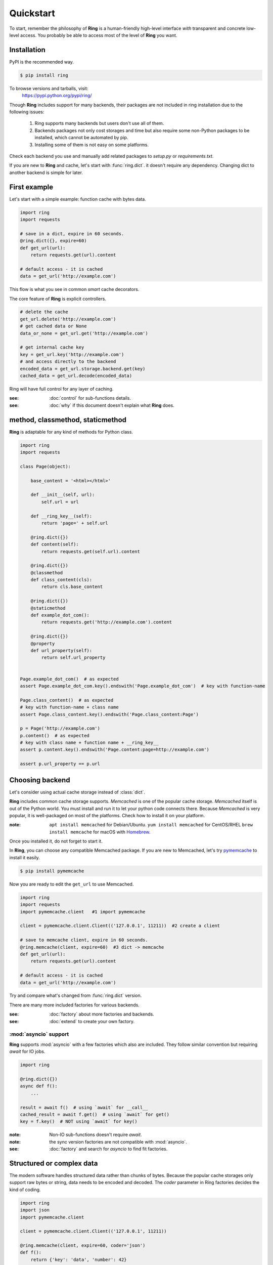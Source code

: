 Quickstart
==========

To start, remember the philosophy of **Ring** is a human-friendly high-level
interface *with* transparent and concrete low-level access. You probably be
able to access most of the level of **Ring** you want.


Installation
------------

PyPI is the recommended way.

.. sourcecode:: shell

    $ pip install ring

To browse versions and tarballs, visit:
    `<https://pypi.python.org/pypi/ring/>`_


Though **Ring** includes support for many backends, their packages are not
included in ring installation due to the following issues:

  #. Ring supports many backends but users don't use all of them.
  #. Backends packages not only cost storages and time but also require some
     non-Python packages to be installed, which cannot be automated by pip.
  #. Installing some of them is not easy on some platforms.

Check each backend you use and manually add related packages to `setup.py`
or `requirements.txt`.

If you are new to **Ring** and cache, let's start with :func:`ring.dict`.
it doesn't require any dependency. Changing dict to another backend is simple
for later.


First example
-------------

Let's start with a simple example: function cache with bytes data.

.. code-block:: python

    import ring
    import requests

    # save in a dict, expire in 60 seconds.
    @ring.dict({}, expire=60)
    def get_url(url):
        return requests.get(url).content

    # default access - it is cached
    data = get_url('http://example.com')

This flow is what you see in common *smart* cache decorators.


The core feature of **Ring** is explicit controllers.

.. code-block:: python

    # delete the cache
    get_url.delete('http://example.com')
    # get cached data or None
    data_or_none = get_url.get('http://example.com')

    # get internal cache key
    key = get_url.key('http://example.com')
    # and access directly to the backend
    encoded_data = get_url.storage.backend.get(key)
    cached_data = get_url.decode(encoded_data)


Ring will have full control for any layer of caching.

:see: :doc:`control` for sub-functions details.
:see: :doc:`why` if this document doesn't explain what **Ring** does.


method, classmethod, staticmethod
---------------------------------

**Ring** is adaptable for any kind of methods for Python class.

.. code-block:: python

    import ring
    import requests

    class Page(object):

        base_content = '<html></html>'

        def __init__(self, url):
            self.url = url

        def __ring_key__(self):
            return 'page=' + self.url

        @ring.dict({})
        def content(self):
            return requests.get(self.url).content

        @ring.dict({})
        @classmethod
        def class_content(cls):
            return cls.base_content

        @ring.dict({})
        @staticmethod
        def example_dot_com():
            return requests.get('http://example.com').content

        @ring.dict({})
        @property
        def url_property(self):
            return self.url_property


    Page.example_dot_com()  # as expected
    assert Page.example_dot_com.key().endswith('Page.example_dot_com')  # key with function-name

    Page.class_content()  # as expected
    # key with function-name + class name
    assert Page.class_content.key().endswith('Page.class_content:Page')

    p = Page('http://example.com')
    p.content()  # as expected
    # key with class name + function name + __ring_key__
    assert p.content.key().endswith('Page.content:page=http://example.com')

    assert p.url_property == p.url


Choosing backend
----------------

Let's consider using actual cache storage instead of :class:`dict`.

**Ring** includes common cache storage supports. `Memcached` is one of the
popular cache storage. `Memcached` itself is out of the Python world. You must
install and run it to let your python code connects there. Because `Memcached`
is very popular, it is well-packaged on most of the platforms. Check how to
install it on your platform.

:note: ``apt install memcached`` for Debian/Ubuntu. ``yum install memcached``
       for CentOS/RHEL ``brew install memcache`` for macOS with Homebrew_.

Once you installed it, do not forget to start it.

In **Ring**, you can choose any compatible Memcached package. If you are new
to Memcached, let's try pymemcache_ to install it easily.

.. sourcecode:: shell

    $ pip install pymemcache


Now you are ready to edit the ``get_url`` to use Memcached.

.. code-block:: python

    import ring
    import requests
    import pymemcache.client   #1 import pymemcache

    client = pymemcache.client.Client(('127.0.0.1', 11211))  #2 create a client

    # save to memcache client, expire in 60 seconds.
    @ring.memcache(client, expire=60)  #3 dict -> memcache
    def get_url(url):
        return requests.get(url).content

    # default access - it is cached
    data = get_url('http://example.com')


Try and compare what's changed from :func:`ring.dict` version.

There are many more included factories for various backends.

:see: :doc:`factory` about more factories and backends.
:see: :doc:`extend` to create your own factory.

.. _Homebrew: https://brew.sh/
.. _pymemcache: https://pypi.org/project/pymemcache/


:mod:`asyncio` support
~~~~~~~~~~~~~~~~~~~~~~

**Ring** supports :mod:`asyncio` with a few factories which also are included.
They follow similar convention but requiring `await` for IO jobs.

.. code-block:: python

    import ring

    @ring.dict({})
    async def f():
        ...

    result = await f()  # using `await` for __call__
    cached_result = await f.get()  # using `await` for get()
    key = f.key()  # NOT using `await` for key()


:note: Non-IO sub-functions doesn't require `await`.
:note: the sync version factories are not compatible with :mod:`asyncio`.

:see: :doc:`factory` and search for `asyncio` to find fit factories.


Structured or complex data
--------------------------

The modern software handles structured data rather than chunks of bytes.
Because the popular cache storages only support raw bytes or string, data
needs to be encoded and decoded. The `coder` parameter in Ring factories
decides the kind of coding.

.. code-block:: python

    import ring
    import json
    import pymemcache.client

    client = pymemcache.client.Client(('127.0.0.1', 11211))

    @ring.memcache(client, expire=60, coder='json')
    def f():
        return {'key': 'data', 'number': 42}


    f()  # create cache data
    loaded = f.get()
    assert isinstance(loaded, dict)
    assert loaded == {'key': 'data', 'number': 42}
    raw_data = f.storage.backend.get(f.key())
    assert isinstance(raw_data, bytes)  # `str` for py2
    assert raw_data == json.dumps({'key': 'data', 'number': 42}).encode('utf-8')


:see: :doc:`coder` about more backends.
:see: :doc:`extend` to create and register your own coders.


Factory parameters
------------------

Ring factories share common parameters to control Ring objects' behavior.

- key_prefix
- coder
- ignorable_keys
- user_inferface
- storage_interface

:see: :doc:`factory` for details.


Low-level access
----------------

Do you wonder how your data is encoded? Which keys are mapped to the
functions? You don't need to be suffered by looking inside of **Ring**.

.. code-block:: python

    import ring

    @ring.dict({})
    def f():
        ...

    key = f.key()  # retrieving the key
    raw_data = f.storage.backend.get(key)  # getting raw data from storage


:see: :doc:`control` for more attributes.


Bulk access
-----------

Bulk access API is optionally supported.

.. code-block:: python

    @ring.memcache(...)
    def f(a, b):
        ...

    # getting data for f(1, 2), f(1, 3), f(a=2, b=2)
    data = f.get_many((1, 2), (1, 3), {'a': 2, 'b': 2})


:see: :doc:`control` for more attributes.


Further documents
-----------------

:see: :doc:`why`
:see: :doc:`control`
:see: :doc:`ring` --- the full reference of **Ring**
